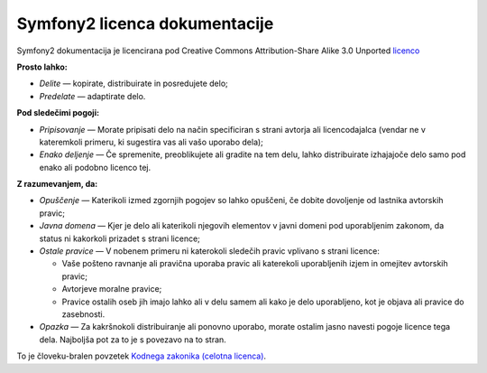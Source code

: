 Symfony2 licenca dokumentacije
==============================

Symfony2 dokumentacija je licencirana pod Creative Commons
Attribution-Share Alike 3.0 Unported `licenco`_

**Prosto lahko:**

* *Delite* — kopirate, distribuirate in posredujete delo;

* *Predelate* — adaptirate delo.

**Pod sledečimi pogoji:**

* *Pripisovanje* — Morate pripisati delo na način specificiran s strani
  avtorja ali licencodajalca (vendar ne v kateremkoli primeru, ki sugestira
  vas ali vašo uporabo dela);

* *Enako deljenje* — Če spremenite, preoblikujete ali gradite na tem delu,
  lahko distribuirate izhajajoče delo samo pod enako ali podobno licenco
  tej.

**Z razumevanjem, da:**

* *Opuščenje* — Katerikoli izmed zgornjih pogojev so lahko opuščeni,
  če dobite dovoljenje od lastnika avtorskih pravic;

* *Javna domena* — Kjer je delo ali katerikoli njegovih elementov v javni
  domeni pod uporabljenim zakonom, da status ni kakorkoli prizadet s strani
  licence;

* *Ostale pravice* — V nobenem primeru ni katerokoli sledečih pravic vplivano
  s strani licence:

  * Vaše pošteno ravnanje ali pravična uporaba pravic ali katerekoli uporabljenih
    izjem in omejitev avtorskih pravic;

  * Avtorjeve moralne pravice;

  * Pravice ostalih oseb jih imajo lahko ali v delu samem ali
    kako je delo uporabljeno, kot je objava ali pravice do zasebnosti.

* *Opazka* — Za kakršnokoli distribuiranje ali ponovno uporabo, morate ostalim jasno
  navesti pogoje licence tega dela. Najboljša pot za to je s povezavo na to stran.

To je človeku-bralen povzetek `Kodnega zakonika (celotna licenca)`_.

.. _licenco: http://creativecommons.org/licenses/by-sa/3.0/
.. _Kodnega zakonika (celotna licenca): http://creativecommons.org/licenses/by-sa/3.0/legalcode
